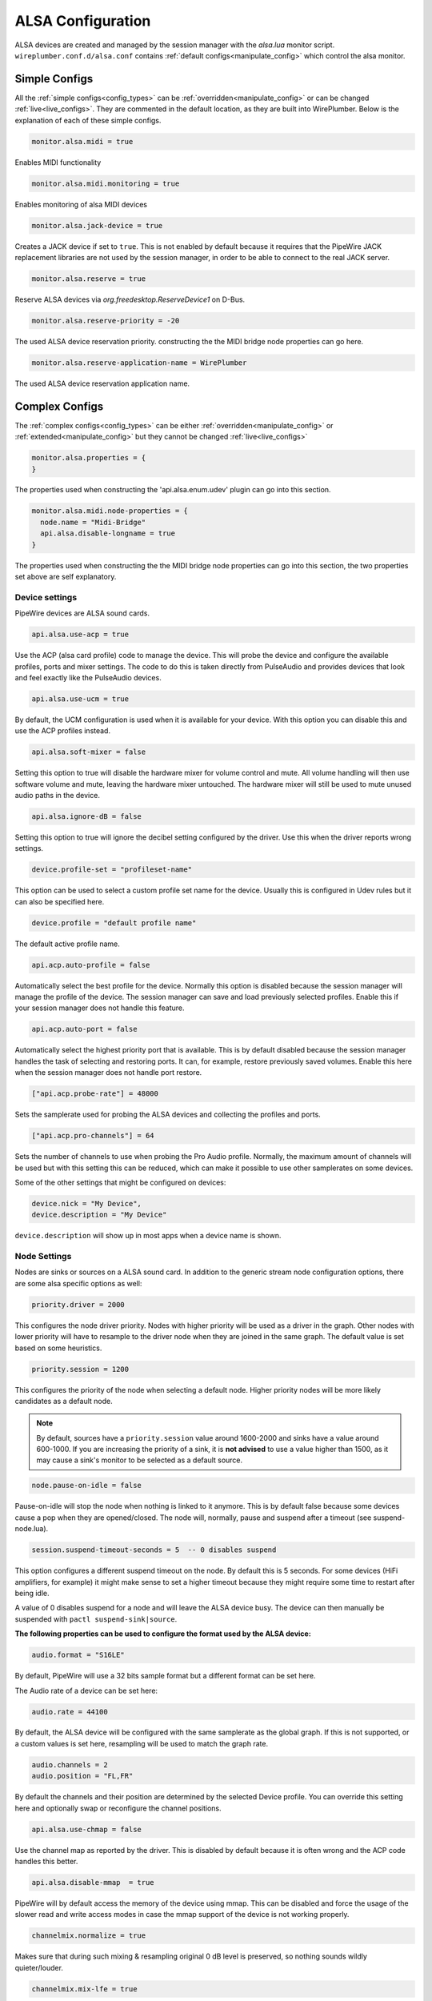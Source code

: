 .. _config_alsa:

ALSA Configuration
==================

ALSA devices are created and managed by the session manager with the *alsa.lua*
monitor script. ``wireplumber.conf.d/alsa.conf`` contains :ref:`default
configs<manipulate_config>`  which control the alsa monitor.

Simple Configs
--------------

All the :ref:`simple configs<config_types>` can be
:ref:`overridden<manipulate_config>` or can be changed
:ref:`live<live_configs>`. They are commented in the default location, as they
are built into WirePlumber. Below is the explanation of each of these simple
configs.

.. code-block::

  monitor.alsa.midi = true

Enables MIDI functionality

.. code-block::

  monitor.alsa.midi.monitoring = true

Enables monitoring of alsa MIDI devices

.. code-block::

  monitor.alsa.jack-device = true

Creates a JACK device if set to ``true``. This is not enabled by default
because it requires that the PipeWire JACK replacement libraries are not used
by the session manager, in order to be able to connect to the real JACK
server.

.. code-block::

  monitor.alsa.reserve = true

Reserve ALSA devices via *org.freedesktop.ReserveDevice1* on D-Bus.

.. code-block::

  monitor.alsa.reserve-priority = -20

The used ALSA device reservation priority. constructing the the MIDI bridge
node properties can go here.

.. code-block::

  monitor.alsa.reserve-application-name = WirePlumber

The used ALSA device reservation application name.


Complex Configs
---------------

The :ref:`complex configs<config_types>`  can be either
:ref:`overridden<manipulate_config>`  or :ref:`extended<manipulate_config>`
but they cannot be changed :ref:`live<live_configs>`

.. code-block::

  monitor.alsa.properties = {
  }

The properties used when constructing the 'api.alsa.enum.udev' plugin can go
into this section.

.. code-block::

  monitor.alsa.midi.node-properties = {
    node.name = "Midi-Bridge"
    api.alsa.disable-longname = true
  }

The properties used when constructing the the MIDI bridge node properties can
go into this section, the two properties set above are self explanatory.

Device settings
^^^^^^^^^^^^^^^

PipeWire devices are ALSA sound cards.

.. code-block::

  api.alsa.use-acp = true

Use the ACP (alsa card profile) code to manage the device. This will probe the
device and configure the available profiles, ports and mixer settings. The
code to do this is taken directly from PulseAudio and provides devices that
look and feel exactly like the PulseAudio devices.

.. code-block::

  api.alsa.use-ucm = true

By default, the UCM configuration is used when it is available for your device.
With this option you can disable this and use the ACP profiles instead.

.. code-block::

  api.alsa.soft-mixer = false

Setting this option to true will disable the hardware mixer for volume control
and mute. All volume handling will then use software volume and mute, leaving
the hardware mixer untouched. The hardware mixer will still be used to mute
unused audio paths in the device.

.. code-block::

  api.alsa.ignore-dB = false

Setting this option to true will ignore the decibel setting configured by the
driver. Use this when the driver reports wrong settings.

.. code-block::

  device.profile-set = "profileset-name"

This option can be used to select a custom profile set name for the device.
Usually this is configured in Udev rules but it can also be specified here.

.. code-block::

  device.profile = "default profile name"

The default active profile name.

.. code-block::

  api.acp.auto-profile = false

Automatically select the best profile for the device. Normally this option is
disabled because the session manager will manage the profile of the device.
The session manager can save and load previously selected profiles. Enable
this if your session manager does not handle this feature.

.. code-block::

  api.acp.auto-port = false

Automatically select the highest priority port that is available. This is by
default disabled because the session manager handles the task of selecting and
restoring ports. It can, for example, restore previously saved volumes. Enable
this here when the session manager does not handle port restore.

.. code-block:: lua

  ["api.acp.probe-rate"] = 48000

Sets the samplerate used for probing the ALSA devices and collecting the profiles
and ports.

.. code-block:: lua

  ["api.acp.pro-channels"] = 64

Sets the number of channels to use when probing the Pro Audio profile. Normally,
the maximum amount of channels will be used but with this setting this can be
reduced, which can make it possible to use other samplerates on some devices.

Some of the other settings that might be configured on devices:

.. code-block::

  device.nick = "My Device",
  device.description = "My Device"

``device.description`` will show up in most apps when a device name is shown.

Node Settings
^^^^^^^^^^^^^

Nodes are sinks or sources on a ALSA sound card. In addition to the generic
stream node configuration options, there are some alsa specific options as well:

.. code-block::

    priority.driver = 2000

This configures the node driver priority. Nodes with higher priority will be
used as a driver in the graph. Other nodes with lower priority will have to
resample to the driver node when they are joined in the same graph. The default
value is set based on some heuristics.

.. code-block::

    priority.session = 1200

This configures the priority of the node when selecting a default node.
Higher priority nodes will be more likely candidates as a default node.

.. note::

  By default, sources have a ``priority.session`` value around 1600-2000 and
  sinks have a value around 600-1000. If you are increasing the priority of a
  sink, it is **not advised** to use a value higher than 1500, as it may cause
  a sink's monitor to be selected as a default source.

.. code-block::

    node.pause-on-idle = false

Pause-on-idle will stop the node when nothing is linked to it anymore.
This is by default false because some devices cause a pop when they are
opened/closed. The node will, normally, pause and suspend after a timeout
(see suspend-node.lua).

.. code-block::

    session.suspend-timeout-seconds = 5  -- 0 disables suspend

This option configures a different suspend timeout on the node.
By default this is 5 seconds. For some devices (HiFi amplifiers, for example)
it might make sense to set a higher timeout because they might require some
time to restart after being idle.

A value of 0 disables suspend for a node and will leave the ALSA device busy.
The device can then manually be suspended with ``pactl suspend-sink|source``.

**The following properties can be used to configure the format used by the
ALSA device:**

.. code-block::

    audio.format = "S16LE"

By default, PipeWire will use a 32 bits sample format but a different format
can be set here.

The Audio rate of a device can be set here:

.. code-block::

    audio.rate = 44100

By default, the ALSA device will be configured with the same samplerate as the
global graph. If this is not supported, or a custom values is set here,
resampling will be used to match the graph rate.

.. code-block::

    audio.channels = 2
    audio.position = "FL,FR"

By default the channels and their position are determined by the selected
Device profile. You can override this setting here and optionally swap or
reconfigure the channel positions.

.. code-block::

    api.alsa.use-chmap = false

Use the channel map as reported by the driver. This is disabled by default
because it is often wrong and the ACP code handles this better.

.. code-block::

    api.alsa.disable-mmap  = true

PipeWire will by default access the memory of the device using mmap.
This can be disabled and force the usage of the slower read and write access
modes in case the mmap support of the device is not working properly.

.. code-block::

    channelmix.normalize = true

Makes sure that during such mixing & resampling original 0 dB level is
preserved, so nothing sounds wildly quieter/louder.

.. code-block::

    channelmix.mix-lfe = true

Creates "center" channel for X.0 recordings from front stereo on X.1 setups and
pushes some low-frequency/bass from "center" from X.1 recordings into front
stereo on X.0 setups.

.. code-block::

    monitor.channel-volumes = false

By default, the volume of the sink/source does not influence the volume on the
monitor ports. Set this option to true to change this. PulseAudio has
inconsistent behaviour regarding this option, it applies channel-volumes only
when the sink/source is using software volumes.

ALSA buffer properties
^^^^^^^^^^^^^^^^^^^^^^

PipeWire uses a timer to consume and produce samples to/from ALSA devices.
After every timeout, it queries the device hardware pointers of the device and
uses this information to set a new timeout. See also this example program.

By default, PipeWire handles ALSA batch devices differently from non-batch
devices. Batch devices only get their hardware pointers updated after each
hardware interrupt. Non-batch devices get updates independent of the interrupt.
This means that for batch devices we need to set the interrupt at a sufficiently
high frequency (at the cost of CPU usage) while for non-batch devices we want to
set the interrupt frequency as low as possible (to save CPU).

For batch devices we also need to take the extra buffering into account caused
by the delayed updates of the hardware pointers.

Most USB devices are batch devices and will be handled as such by PipeWire by
default.

There are 2 tunable parameters to control the buffering and timeouts in a
device

.. code-block::

    api.alsa.period-size = 1024

This sets the device interrupt to every period-size samples for non-batch
devices and to half of this for batch devices. For batch devices, the other
half of the period-size is used as extra buffering to compensate for the delayed
update. So, for batch devices, there is an additional period-size/2 delay.
It makes sense to lower the period-size for batch devices to reduce this delay.

.. code-block::

    api.alsa.headroom = 0

This adds extra delay between the hardware pointers and software pointers.
In most cases this can be set to 0. For very bad devices or emulated devices
(like in a VM) it might be necessary to increase the headroom value.
In summary, this is the overview of buffering and timings:


  ============== ========================================== =========
  Property       Batch                                      Non-Batch
  ============== ========================================== =========
  IRQ Frequency  api.alsa.period-size/2                     api.alsa.period-size
  Extra Delay    api.alsa.headroom + api.alsa.period-size/2 api.alsa.headroom
  ============== ========================================== =========

It is possible to disable the batch device tweaks with:

.. code-block::

    api.alsa.disable-batch = true

It removes the extra delay added of period-size/2 if the device can support this.
For batch devices it is also a good idea to lower the period-size
(and increase the IRQ frequency) to get smaller batch updates and lower latency.

ALSA extra latency properties
^^^^^^^^^^^^^^^^^^^^^^^^^^^^^

Extra internal delay in the DAC and ADC converters of the device itself can be
set with the ``latency.internal.*`` properties:

.. code-block::

    latency.internal.rate = 256
    latency.internal.ns = 0

You can configure a latency in samples (relative to rate with
``latency.internal.rate``) or in nanoseconds (``latency.internal.ns``).
This value will be added to the total reported latency by the node of the device.

You can use a tool like ``jack_iodelay`` to get the number of samples of
internal latency of your device.

This property is also adjustable at runtime with the ``ProcessLatency`` param.
You will need to find the id of the Node you want to change. For example:
Query the current internal latency of an ALSA node with id 58:

.. code-block:: console

    $ pw-cli e 58 ProcessLatency
    Object: size 80, type Spa:Pod:Object:Param:ProcessLatency (262156), id Spa:Enum:ParamId:ProcessLatency (16)
      Prop: key Spa:Pod:Object:Param:ProcessLatency:quantum (1), flags 00000000
        Float 0.000000
      Prop: key Spa:Pod:Object:Param:ProcessLatency:rate (2), flags 00000000
        Int 0
      Prop: key Spa:Pod:Object:Param:ProcessLatency:ns (3), flags 00000000
        Long 0

Set the internal latency to 256 samples:

.. code-block:: console

    $ pw-cli s 58 ProcessLatency '{ rate = 256 }'
    Object: size 32, type Spa:Pod:Object:Param:ProcessLatency (262156), id Spa:Enum:ParamId:ProcessLatency (16)
      Prop: key Spa:Pod:Object:Param:ProcessLatency:rate (2), flags 00000000
        Int 256
    remote 0 node 58 changed
    remote 0 port 70 changed
    remote 0 port 72 changed
    remote 0 port 74 changed
    remote 0 port 76 changed

Startup tweaks
^^^^^^^^^^^^^^

Some devices need some time before they can report accurate hardware pointer
positions. In those cases, an extra start delay can be added that is used to
compensate for this startup delay:

.. code-block::

    api.alsa.start-delay = 0

It is unsure when this tunable should be used.

IEC958 (S/PDIF) passthrough
^^^^^^^^^^^^^^^^^^^^^^^^^^^

S/PDIF passthrough will only be enabled when the accepted codecs are configured
on the ALSA device.

This can be done in 3 different ways:

  1. Use pavucontrol and toggle the codecs in the output advanced section.

  2. Modify the ``["iec958.codecs"]`` node property to contain suported codecs.

     Example ``~/.config/wireplumber/main.lua.d/51-alsa-spdif.lua``:

     .. code-block:: lua

       table.insert (alsa_monitor.rules, {
         matches = {
           {
             { "node.name", "matches", "alsa_output.*" },
           },
         },
         apply_properties = {
           ["iec958.codecs"] = "[ PCM DTS AC3 EAC3 TrueHD DTS-HD ]",
         }
       })

  3. Use ``pw-cli s <node-id> Props '{ iec958Codecs : [ PCM ] }'`` to modify
     the codecs at runtime.

Examples
^^^^^^^^

The below examples contain rules configuring properties on both devices and
device nodes.

  .. code-block::

    monitor.alsa.rules = [
      {
        matches = [
          {
            # This matches the needed sound card.
            device.name = "<sound_card_name>"
          }
        ]
        actions = {
          update-props = {
            # Apply all the desired device settings here.
            api.alsa.use-acp = true
          }
        }
      }
      {
        matches = [
          {
            # "~" triggers wild card evaluation, only "*" is supported.
            device.name = "~my-sound-card*"
            device.product.name = "~Tiger*"
          }
        ]
        actions = {
          update-props = {
            # Apply all the desired device settings here.
            device.nick = "my-card"
          }
        }
      }
      {
        matches = [
          {
            # This matches all the input device nodes.
            # "~" triggers wild card evaluation, only "*" is supported.
            node.name = "~alsa_input.*"
          }
          {
            # This matches all the output device nodes.
            node.name = "~alsa_output.*"
          }
          # either input or output nodes
        ]
        actions = {
          update-props = {
            # Apply all the desired node settings here.
            node.nick              = "My Node"
            node.description       = "My Node Description"
            api.alsa.period-size   = 1024
            api.alsa.period-num    = 2
            api.alsa.headroom      = 0

          }
        }
      }
      {
        matches = [
          {
            # "~" triggers wild card evaluation, only "*" is supported.
            node.name = "~libcamera*"
            device.api = "libcamera"
          }
          # all the conditions should be met with in the curly braces for the
          # match to evaluate to true
        ]
        actions = {
          update-props = {
            # Apply all the desired node settings here.
            node.nick = "my-libcam"
          }
        }
      }
    ]

.. note::

    Device and Node settings both go into monitor.alsa.rules JSON section and
    they are also called rule based configs in that the device or node will have
    to be filtered first using the match rules. Settings can be set either on
    all the devices/nodes or on specific devices/nodes, depending on how the
    match rules are setup.

.. note::

    The properties set in the update-props section, can be PipeWire properties
    which trigger some action or they can be new properties that the devices or
    nodes will be created with. These new properties can be read or written from
    scripts or modules. After the creation of the devices and nodes new
    properties cannot be created on them.
